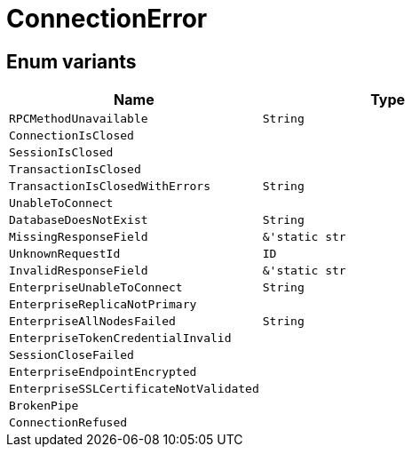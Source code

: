 [#_enum_ConnectionError]
= ConnectionError

// tag::enum_constants[]
== Enum variants

[options="header"]
|===
|Name |Type 
a| `RPCMethodUnavailable` a| `String`
a| `ConnectionIsClosed` a| 
a| `SessionIsClosed` a| 
a| `TransactionIsClosed` a| 
a| `TransactionIsClosedWithErrors` a| `String`
a| `UnableToConnect` a| 
a| `DatabaseDoesNotExist` a| `String`
a| `MissingResponseField` a| `&'static str`
a| `UnknownRequestId` a| `ID`
a| `InvalidResponseField` a| `&'static str`
a| `EnterpriseUnableToConnect` a| `String`
a| `EnterpriseReplicaNotPrimary` a| 
a| `EnterpriseAllNodesFailed` a| `String`
a| `EnterpriseTokenCredentialInvalid` a| 
a| `SessionCloseFailed` a| 
a| `EnterpriseEndpointEncrypted` a| 
a| `EnterpriseSSLCertificateNotValidated` a| 
a| `BrokenPipe` a| 
a| `ConnectionRefused` a| 
|===
// end::enum_constants[]

